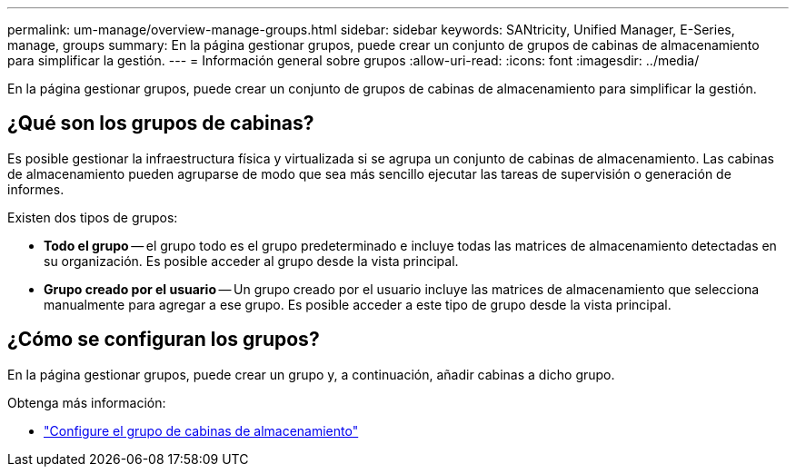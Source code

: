 ---
permalink: um-manage/overview-manage-groups.html 
sidebar: sidebar 
keywords: SANtricity, Unified Manager, E-Series, manage, groups 
summary: En la página gestionar grupos, puede crear un conjunto de grupos de cabinas de almacenamiento para simplificar la gestión. 
---
= Información general sobre grupos
:allow-uri-read: 
:icons: font
:imagesdir: ../media/


[role="lead"]
En la página gestionar grupos, puede crear un conjunto de grupos de cabinas de almacenamiento para simplificar la gestión.



== ¿Qué son los grupos de cabinas?

Es posible gestionar la infraestructura física y virtualizada si se agrupa un conjunto de cabinas de almacenamiento. Las cabinas de almacenamiento pueden agruparse de modo que sea más sencillo ejecutar las tareas de supervisión o generación de informes.

Existen dos tipos de grupos:

* *Todo el grupo* -- el grupo todo es el grupo predeterminado e incluye todas las matrices de almacenamiento detectadas en su organización. Es posible acceder al grupo desde la vista principal.
* *Grupo creado por el usuario* -- Un grupo creado por el usuario incluye las matrices de almacenamiento que selecciona manualmente para agregar a ese grupo. Es posible acceder a este tipo de grupo desde la vista principal.




== ¿Cómo se configuran los grupos?

En la página gestionar grupos, puede crear un grupo y, a continuación, añadir cabinas a dicho grupo.

Obtenga más información:

* link:create-storage-array-group.html["Configure el grupo de cabinas de almacenamiento"]

